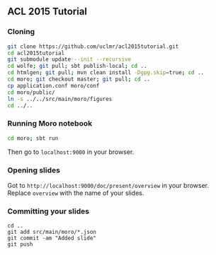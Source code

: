 ** ACL 2015 Tutorial
*** Cloning
#+BEGIN_SRC sh
git clone https://github.com/uclmr/acl2015tutorial.git
cd acl2015tutorial
git submodule update --init --recursive
cd wolfe; git pull; sbt publish-local; cd ..
cd htmlgen; git pull; mvn clean install -Dgpg.skip=true; cd ..
cd moro; git checkout master; git pull; cd .. 
cp application.conf moro/conf
cd moro/public/
ln -s ../../src/main/moro/figures
cd ../..
#+END_SRC
*** Running Moro notebook
#+BEGIN_SRC sh
cd moro; sbt run
#+END_SRC
Then go to =localhost:9000= in your browser.
*** Opening slides
Got to =http://localhost:9000/doc/present/overview= in your browser. Replace =overview= with the name of your slides.
*** Committing your slides
#+BEGIN_SRC 
cd ..
git add src/main/moro/*.json
git commit -am "Added slide"
git push 
#+END_SRC

